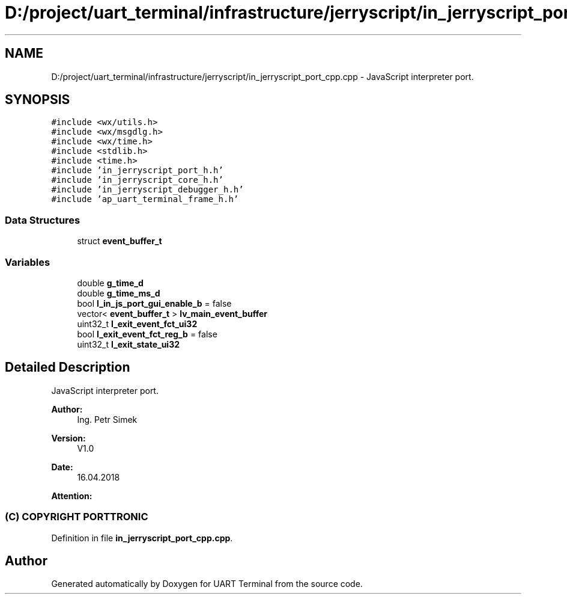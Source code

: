 .TH "D:/project/uart_terminal/infrastructure/jerryscript/in_jerryscript_port_cpp.cpp" 3 "Mon Apr 20 2020" "Version V2.0" "UART Terminal" \" -*- nroff -*-
.ad l
.nh
.SH NAME
D:/project/uart_terminal/infrastructure/jerryscript/in_jerryscript_port_cpp.cpp \- JavaScript interpreter port\&.  

.SH SYNOPSIS
.br
.PP
\fC#include <wx/utils\&.h>\fP
.br
\fC#include <wx/msgdlg\&.h>\fP
.br
\fC#include <wx/time\&.h>\fP
.br
\fC#include <stdlib\&.h>\fP
.br
\fC#include <time\&.h>\fP
.br
\fC#include 'in_jerryscript_port_h\&.h'\fP
.br
\fC#include 'in_jerryscript_core_h\&.h'\fP
.br
\fC#include 'in_jerryscript_debugger_h\&.h'\fP
.br
\fC#include 'ap_uart_terminal_frame_h\&.h'\fP
.br

.SS "Data Structures"

.in +1c
.ti -1c
.RI "struct \fBevent_buffer_t\fP"
.br
.in -1c
.SS "Variables"

.in +1c
.ti -1c
.RI "double \fBg_time_d\fP"
.br
.ti -1c
.RI "double \fBg_time_ms_d\fP"
.br
.ti -1c
.RI "bool \fBl_in_js_port_gui_enable_b\fP = false"
.br
.ti -1c
.RI "vector< \fBevent_buffer_t\fP > \fBlv_main_event_buffer\fP"
.br
.ti -1c
.RI "uint32_t \fBl_exit_event_fct_ui32\fP"
.br
.ti -1c
.RI "bool \fBl_exit_event_fct_reg_b\fP = false"
.br
.ti -1c
.RI "uint32_t \fBl_exit_state_ui32\fP"
.br
.in -1c
.SH "Detailed Description"
.PP 
JavaScript interpreter port\&. 


.PP
\fBAuthor:\fP
.RS 4
Ing\&. Petr Simek 
.RE
.PP
\fBVersion:\fP
.RS 4
V1\&.0 
.RE
.PP
\fBDate:\fP
.RS 4
16\&.04\&.2018 
.RE
.PP
\fBAttention:\fP
.RS 4
.SS "(C) COPYRIGHT PORTTRONIC"
.RE
.PP

.PP
Definition in file \fBin_jerryscript_port_cpp\&.cpp\fP\&.
.SH "Author"
.PP 
Generated automatically by Doxygen for UART Terminal from the source code\&.
